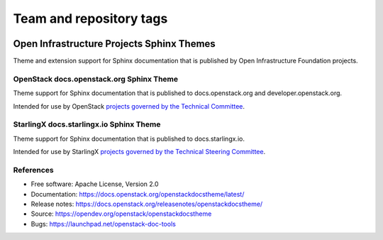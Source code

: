 ========================
Team and repository tags
========================

.. image:: https://governance.openstack.org/tc/badges/openstackdocstheme.svg
    :target: https://governance.openstack.org/tc/reference/tags/index.html

.. Change things from this point on

Open Infrastructure Projects Sphinx Themes
==========================================

Theme and extension support for Sphinx documentation that is published by
Open Infrastructure Foundation projects.

OpenStack docs.openstack.org Sphinx Theme
-----------------------------------------

Theme support for Sphinx documentation that is published to
docs.openstack.org and developer.openstack.org.

Intended for use by OpenStack `projects governed by the Technical Committee`_.

.. _`projects governed by the Technical Committee`: https://governance.openstack.org/tc/reference/projects/index.html

StarlingX docs.starlingx.io Sphinx Theme
-----------------------------------------

Theme support for Sphinx documentation that is published to
docs.starlingx.io.

Intended for use by StarlingX `projects governed by the Technical Steering Committee`_.

.. _`projects governed by the Technical Steering Committee`: https://docs.starlingx.io/governance/reference/projects/index.html

References
----------

* Free software: Apache License, Version 2.0
* Documentation: https://docs.openstack.org/openstackdocstheme/latest/
* Release notes: https://docs.openstack.org/releasenotes/openstackdocstheme/
* Source: https://opendev.org/openstack/openstackdocstheme
* Bugs: https://launchpad.net/openstack-doc-tools



